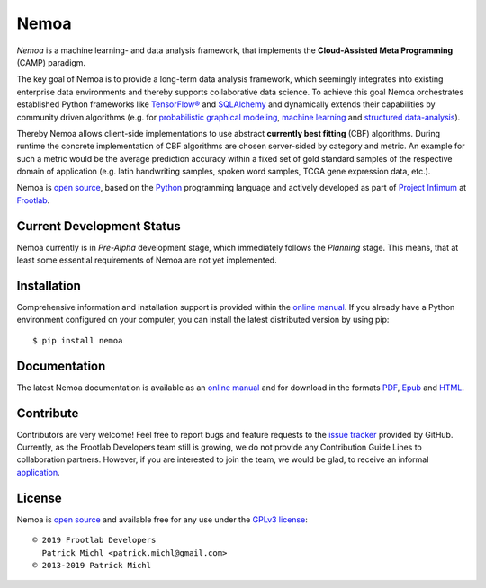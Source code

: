 .. raw:: html

   <div align="center">
     <a href="https://github.com/frootlab/nemoa">
       <img src="https://bit.ly/2J3e37O">
     </a>
     <br>
   </div>

Nemoa
=====

.. image:: https://travis-ci.org/frootlab/nemoa.svg?branch=master
    :target: https://travis-ci.org/frootlab/nemoa
    :alt: Building Status

.. image:: https://readthedocs.org/projects/nemoa/badge/?version=latest
    :target: https://nemoa.readthedocs.io/en/latest/?badge=latest
    :alt: Documentation Status

.. image:: https://badge.fury.io/py/nemoa.svg
    :target: https://badge.fury.io/py/nemoa
    :alt: PIP Version

*Nemoa* is a machine learning- and data analysis framework, that implements the
**Cloud-Assisted Meta Programming** (CAMP) paradigm.

The key goal of Nemoa is to provide a long-term data analysis framework, which
seemingly integrates into existing enterprise data environments and thereby
supports collaborative data science. To achieve this goal Nemoa orchestrates
established Python frameworks like `TensorFlow®`_ and `SQLAlchemy`_ and
dynamically extends their capabilities by community driven algorithms (e.g. for
`probabilistic graphical modeling`_, `machine learning`_ and `structured
data-analysis`_).

Thereby Nemoa allows client-side implementations to use abstract **currently
best fitting** (CBF) algorithms. During runtime the concrete implementation of
CBF algorithms are chosen server-sided by category and metric. An example for
such a metric would be the average prediction accuracy within a fixed set of
gold standard samples of the respective domain of application (e.g. latin
handwriting samples, spoken word samples, TCGA gene expression data, etc.).

Nemoa is `open source`_, based on the `Python`_ programming language and
actively developed as part of `Project Infimum`_ at `Frootlab`_.

Current Development Status
--------------------------

Nemoa currently is in *Pre-Alpha* development stage, which immediately follows
the *Planning* stage. This means, that at least some essential requirements of
Nemoa are not yet implemented.

Installation
------------

Comprehensive information and installation support is provided within the
`online manual`_. If you already have a Python environment configured on your
computer, you can install the latest distributed version by using pip::

    $ pip install nemoa

Documentation
-------------

The latest Nemoa documentation is available as an `online manual`_ and for
download in the formats `PDF`_, `Epub`_ and `HTML`_.

Contribute
----------

Contributors are very welcome! Feel free to report bugs and feature requests to
the `issue tracker`_ provided by GitHub. Currently, as the Frootlab Developers
team still is growing, we do not provide any Contribution Guide Lines to
collaboration partners. However, if you are interested to join the team, we
would be glad, to receive an informal `application`_.

License
-------

Nemoa is `open source`_ and available free for any use under the `GPLv3
license`_::

   © 2019 Frootlab Developers
     Patrick Michl <patrick.michl@gmail.com>
   © 2013-2019 Patrick Michl

.. _Python: https://www.python.org/
.. _TensorFlow®: https://www.tensorflow.org/
.. _SQLAlchemy: https://www.sqlalchemy.org/
.. _PyPI: https://pypi.org/project/pandb/
.. _GPLv3 license: https://www.gnu.org/licenses/gpl.html
.. _Installation Manual: https://nemoa.readthedocs.io/en/latest/install.html
.. _online manual: https://nemoa.readthedocs.io/en/latest/
.. _PDF: https://readthedocs.org/projects/nemoa/downloads/pdf/latest/
.. _Epub: https://readthedocs.org/projects/nemoa/downloads/epub/latest/
.. _HTML: https://readthedocs.org/projects/nemoa/downloads/htmlzip/latest/
.. _issue tracker: https://github.com/frootlab/nemoa/issues
.. _Frootlab: https://github.com/frootlab
.. _probabilistic graphical modeling:
    https://en.wikipedia.org/wiki/Graphical_model
.. _machine learning: https://en.wikipedia.org/wiki/Machine_learning
.. _structured data-analysis:
    https://en.wikipedia.org/wiki/Structured_data_analysis_(statistics)
.. _GPLv3 license: https://www.gnu.org/licenses/gpl.html
.. _issue tracker: https://github.com/frootlab/nemoa/issues
.. _google group: http://groups.google.com/group/nemoa
.. _Project Infimum: https://github.com/orgs/frootlab/projects
.. _open source: https://github.com/frootlab/pandora
.. _application: patrick.michl@gmail.com
